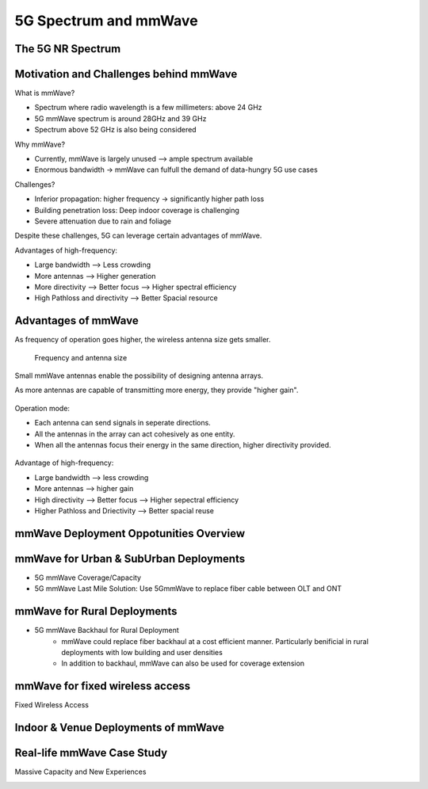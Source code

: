 ======================
5G Spectrum and mmWave
======================

The 5G NR Spectrum
==================

.. image:: imgs/5g_nr_spectrum.png

Motivation and Challenges behind mmWave
=======================================

.. image:: imgs/mmWave.png

What is mmWave?

* Spectrum where radio wavelength is a few millimeters: above 24 GHz
* 5G mmWave spectrum is around 28GHz and 39 GHz
* Spectrum above 52 GHz is also being considered

Why mmWave?

* Currently, mmWave is largely unused --> ample spectrum available
* Enormous bandwidth -> mmWave can fulfull the demand of data-hungry 5G use cases

.. image:: imgs/5g_sub6ghz_mmwave.png

Challenges?

* Inferior propagation: higher frequency -> significantly higher path loss
* Building penetration loss: Deep indoor coverage is challenging
* Severe attenuation due to rain and foliage

Despite these challenges, 5G can leverage certain advantages of mmWave.

Advantages of high-frequency:

* Large bandwidth --> Less crowding
* More antennas --> Higher generation
* More directivity --> Better focus --> Higher spectral efficiency
* High Pathloss and directivity --> Better Spacial resource

.. image:: imgs/5g_ways_of_improving_performance.png

Advantages of mmWave
====================

As frequency of operation goes higher, the wireless antenna size gets smaller.

.. figure:: imgs/frequency-antenna_size.png

    Frequency and antenna size

Small mmWave antennas enable the possibility of designing antenna arrays.

.. image:: imgs/mmWave_antenna_example.png

.. image:: imgs/antenna_array.png

As more antennas are capable of transmitting more energy, they provide "higher gain".

.. figure:: imgs/higher_gain.png

Operation mode:

* Each antenna can send signals in seperate directions.
* All the antennas in the array can act cohesively as one entity.
* When all the antennas focus their energy in the same direction, higher directivity provided.

.. figure:: imgs/beam-forming.png

Advantage of high-frequency:

* Large bandwidth --> less crowding
* More antennas --> higher gain
* High directivity --> Better focus --> Higher sepectral efficiency
* Higher Pathloss and Driectivity --> Better spacial reuse

mmWave Deployment Oppotunities Overview
=======================================

.. image:: imgs/mmWaveDeploylment.png

mmWave for Urban & SubUrban Deployments
=======================================

* 5G mmWave Coverage/Capacity
* 5G mmWave Last Mile Solution: Use 5GmmWave to replace fiber cable between OLT and ONT

mmWave for Rural Deployments
============================

* 5G mmWave Backhaul for Rural Deployment
    * mmWave could replace fiber backhaul at a cost efficient manner. Particularly benificial in rural deployments with low building and user densities
    * In addition to backhaul, mmWave can also be used for coverage extension

mmWave for fixed wireless access
================================

Fixed Wireless Access

.. image:: imgs/modem.png

.. image:: imgs/fwa.png

Indoor & Venue Deployments of mmWave
====================================

.. image:: imgs/mmWaveForDenseEventVenues.png

Real-life mmWave Case Study
===========================

Massive Capacity and New Experiences

.. image:: imgs/mmWave_at_stadium.png

.. image:: imgs/mmWave_for_Factory_Floor.png

.. image:: imgs/mmWave_for_airport_concourse.png
